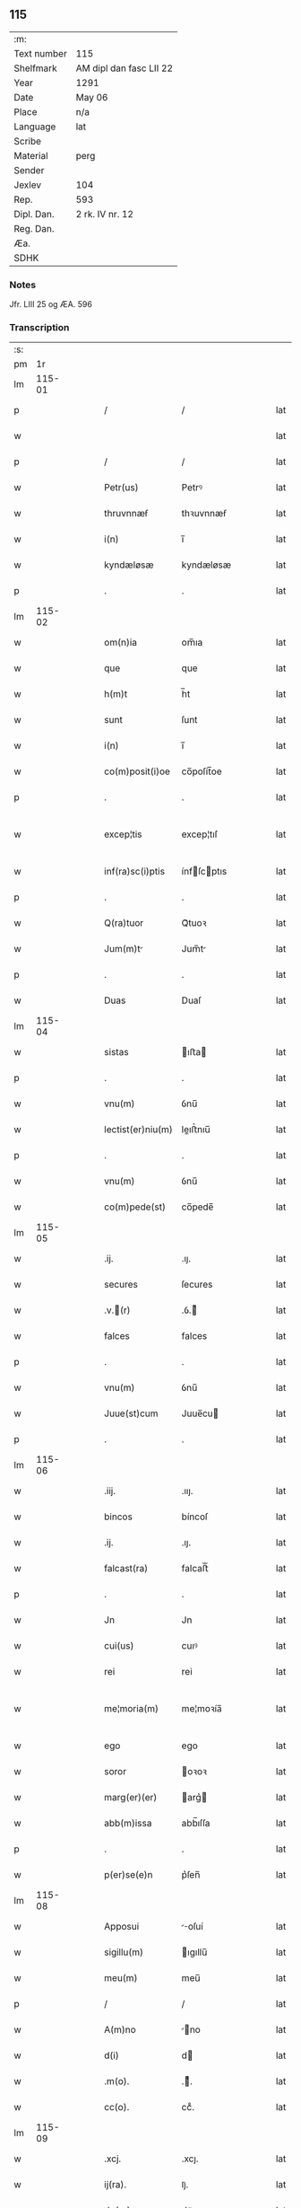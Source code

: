 ** 115
| :m:         |                         |
| Text number | 115                     |
| Shelfmark   | AM dipl dan fasc LII 22 |
| Year        | 1291                    |
| Date        | May 06                  |
| Place       | n/a                     |
| Language    | lat                     |
| Scribe      |                         |
| Material    | perg                    |
| Sender      |                         |
| Jexlev      | 104                     |
| Rep.        | 593                     |
| Dipl. Dan.  | 2 rk. IV nr. 12         |
| Reg. Dan.   |                         |
| Æa.         |                         |
| SDHK        |                         |

*** Notes
Jfr. LIII 25 og ÆA. 596

*** Transcription
| :s: |        |   |   |   |   |                   |             |   |   |   |   |     |   |   |   |               |
| pm  |     1r |   |   |   |   |                   |             |   |   |   |   |     |   |   |   |               |
| lm  | 115-01 |   |   |   |   |                   |             |   |   |   |   |     |   |   |   |               |
| p   |        |   |   |   |   | /                 | /           |   |   |   |   | lat |   |   |   |        115-01 |
| w   |        |   |   |   |   |                   |             |   |   |   |   | lat |   |   |   |        115-01 |
| p   |        |   |   |   |   | /                 | /           |   |   |   |   | lat |   |   |   |        115-01 |
| w   |        |   |   |   |   | Petr(us)          | Petrꝰ       |   |   |   |   | lat |   |   |   |        115-01 |
| w   |        |   |   |   |   | thruvnnæẜ         | thꝛuvnnæẜ   |   |   |   |   | lat |   |   |   |        115-01 |
| w   |        |   |   |   |   | i(n)              | ı̅           |   |   |   |   | lat |   |   |   |        115-01 |
| w   |        |   |   |   |   | kyndæløsæ         | kyndæløsæ   |   |   |   |   | lat |   |   |   |        115-01 |
| p   |        |   |   |   |   | .                 | .           |   |   |   |   | lat |   |   |   |        115-01 |
| lm  | 115-02 |   |   |   |   |                   |             |   |   |   |   |     |   |   |   |               |
| w   |        |   |   |   |   | om(n)ia           | om̅ıa        |   |   |   |   | lat |   |   |   |        115-02 |
| w   |        |   |   |   |   | que               | que         |   |   |   |   | lat |   |   |   |        115-02 |
| w   |        |   |   |   |   | h(m)t             | h̅t          |   |   |   |   | lat |   |   |   |        115-02 |
| w   |        |   |   |   |   | sunt              | ſunt        |   |   |   |   | lat |   |   |   |        115-02 |
| w   |        |   |   |   |   | i(n)              | ı̅           |   |   |   |   | lat |   |   |   |        115-02 |
| w   |        |   |   |   |   | co(m)posit(i)oe   | co̅poſít̅oe   |   |   |   |   | lat |   |   |   |        115-02 |
| p   |        |   |   |   |   | .                 | .           |   |   |   |   | lat |   |   |   |        115-02 |
| w   |        |   |   |   |   | excep¦tis         | excep¦tıſ   |   |   |   |   | lat |   |   |   | 115-02—115-03 |
| w   |        |   |   |   |   | inf(ra)sc(i)ptis  | ínfſcptıs |   |   |   |   | lat |   |   |   |        115-03 |
| p   |        |   |   |   |   | .                 | .           |   |   |   |   | lat |   |   |   |        115-03 |
| w   |        |   |   |   |   | Q(ra)tuor         | Qᷓtuoꝛ       |   |   |   |   | lat |   |   |   |        115-03 |
| w   |        |   |   |   |   | Jum(m)t          | Jum̅t       |   |   |   |   | lat |   |   |   |        115-03 |
| p   |        |   |   |   |   | .                 | .           |   |   |   |   | lat |   |   |   |        115-03 |
| w   |        |   |   |   |   | Duas              | Duaſ        |   |   |   |   | lat |   |   |   |        115-03 |
| lm  | 115-04 |   |   |   |   |                   |             |   |   |   |   |     |   |   |   |               |
| w   |        |   |   |   |   | sistas            | ıﬅa       |   |   |   |   | lat |   |   |   |        115-04 |
| p   |        |   |   |   |   | .                 | .           |   |   |   |   | lat |   |   |   |        115-04 |
| w   |        |   |   |   |   | vnu(m)            | ỽnu̅         |   |   |   |   | lat |   |   |   |        115-04 |
| w   |        |   |   |   |   | lectist(er)niu(m) | leıﬅ͛nıu̅    |   |   |   |   | lat |   |   |   |        115-04 |
| p   |        |   |   |   |   | .                 | .           |   |   |   |   | lat |   |   |   |        115-04 |
| w   |        |   |   |   |   | vnu(m)            | ỽnu̅         |   |   |   |   | lat |   |   |   |        115-04 |
| w   |        |   |   |   |   | co(m)pede(st)     | co̅pede̅      |   |   |   |   | lat |   |   |   |        115-04 |
| lm  | 115-05 |   |   |   |   |                   |             |   |   |   |   |     |   |   |   |               |
| w   |        |   |   |   |   | .ij.              | .ıȷ.        |   |   |   |   | lat |   |   |   |        115-05 |
| w   |        |   |   |   |   | secures           | ſecures     |   |   |   |   | lat |   |   |   |        115-05 |
| w   |        |   |   |   |   | .v.(r)           | .ỽ.ᷣ        |   |   |   |   | lat |   |   |   |        115-05 |
| w   |        |   |   |   |   | falces            | falces      |   |   |   |   | lat |   |   |   |        115-05 |
| p   |        |   |   |   |   | .                 | .           |   |   |   |   | lat |   |   |   |        115-05 |
| w   |        |   |   |   |   | vnu(m)            | ỽnu̅         |   |   |   |   | lat |   |   |   |        115-05 |
| w   |        |   |   |   |   | Juue(st)cum       | Juue̅cu     |   |   |   |   | lat |   |   |   |        115-05 |
| p   |        |   |   |   |   | .                 | .           |   |   |   |   | lat |   |   |   |        115-05 |
| lm  | 115-06 |   |   |   |   |                   |             |   |   |   |   |     |   |   |   |               |
| w   |        |   |   |   |   | .iij.             | .ııȷ.       |   |   |   |   | lat |   |   |   |        115-06 |
| w   |        |   |   |   |   | bincos            | bíncoſ      |   |   |   |   | lat |   |   |   |        115-06 |
| w   |        |   |   |   |   | .ij.              | .ıȷ.        |   |   |   |   | lat |   |   |   |        115-06 |
| w   |        |   |   |   |   | falcast(ra)       | falcaﬅᷓ      |   |   |   |   | lat |   |   |   |        115-06 |
| p   |        |   |   |   |   | .                 | .           |   |   |   |   | lat |   |   |   |        115-06 |
| w   |        |   |   |   |   | Jn                | Jn          |   |   |   |   | lat |   |   |   |        115-06 |
| w   |        |   |   |   |   | cui(us)           | cuıꝰ        |   |   |   |   | lat |   |   |   |        115-06 |
| w   |        |   |   |   |   | rei               | rei         |   |   |   |   | lat |   |   |   |        115-06 |
| w   |        |   |   |   |   | me¦moria(m)       | me¦moꝛía̅    |   |   |   |   | lat |   |   |   | 115-06—115-07 |
| w   |        |   |   |   |   | ego               | ego         |   |   |   |   | lat |   |   |   |        115-07 |
| w   |        |   |   |   |   | soror             | oꝛoꝛ       |   |   |   |   | lat |   |   |   |        115-07 |
| w   |        |   |   |   |   | marg(er)(er)      | arg͛       |   |   |   |   | lat |   |   |   |        115-07 |
| w   |        |   |   |   |   | abb(m)issa        | abb̅ıſſa     |   |   |   |   | lat |   |   |   |        115-07 |
| p   |        |   |   |   |   | .                 | .           |   |   |   |   | lat |   |   |   |        115-07 |
| w   |        |   |   |   |   | p(er)se(e)n       | p͛ſen̅        |   |   |   |   | lat |   |   |   |        115-07 |
| lm  | 115-08 |   |   |   |   |                   |             |   |   |   |   |     |   |   |   |               |
| w   |        |   |   |   |   | Apposui           | oſuí      |   |   |   |   | lat |   |   |   |        115-08 |
| w   |        |   |   |   |   | sigillu(m)        | ıgıllu̅     |   |   |   |   | lat |   |   |   |        115-08 |
| w   |        |   |   |   |   | meu(m)            | meu̅         |   |   |   |   | lat |   |   |   |        115-08 |
| p   |        |   |   |   |   | /                 | /           |   |   |   |   | lat |   |   |   |        115-08 |
| w   |        |   |   |   |   | A(m)no            | ̅no         |   |   |   |   | lat |   |   |   |        115-08 |
| w   |        |   |   |   |   | d(i)              | d          |   |   |   |   | lat |   |   |   |        115-08 |
| w   |        |   |   |   |   | .m(o).            | .ͦ.         |   |   |   |   | lat |   |   |   |        115-08 |
| w   |        |   |   |   |   | cc(o).            | ccͦ.         |   |   |   |   | lat |   |   |   |        115-08 |
| lm  | 115-09 |   |   |   |   |                   |             |   |   |   |   |     |   |   |   |               |
| w   |        |   |   |   |   | .xcj.             | .xcȷ.       |   |   |   |   | lat |   |   |   |        115-09 |
| w   |        |   |   |   |   | ij(ra).           | ıȷᷓ.         |   |   |   |   | lat |   |   |   |        115-09 |
| w   |        |   |   |   |   | do(ra)            | doᷓ          |   |   |   |   | lat |   |   |   |        115-09 |
| w   |        |   |   |   |   | post              | poﬅ         |   |   |   |   | lat |   |   |   |        115-09 |
| w   |        |   |   |   |   | pascha            | paſcha      |   |   |   |   | lat |   |   |   |        115-09 |
| p   |        |   |   |   |   | /                 | /           |   |   |   |   | lat |   |   |   |        115-09 |
| lm  | 115-10 |   |   |   |   |                   |             |   |   |   |   |     |   |   |   |               |
| w   |        |   |   |   |   | [2-04-12]         | [2-04-12]   |   |   |   |   | lat |   |   |   |        115-10 |
| :e: |        |   |   |   |   |                   |             |   |   |   |   |     |   |   |   |               |
